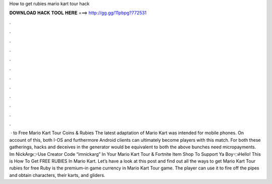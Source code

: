 How to get rubies mario kart tour hack

𝐃𝐎𝐖𝐍𝐋𝐎𝐀𝐃 𝐇𝐀𝐂𝐊 𝐓𝐎𝐎𝐋 𝐇𝐄𝐑𝐄 ===> http://gg.gg/11pbpg?772531

.

.

.

.

.

.

.

.

.

.

.

.

 · to Free Mario Kart Tour Coins & Rubies The latest adaptation of Mario Kart was intended for mobile phones. On account of this, both I-OS and furthermore Android clients can ultimately become players with this match. For both these gatherings, hacks and deceives in the generator would be equivalent to both the above bunches need micropayments. Im NickArg👉Use Creator Code “imnickarg” In Your Mario Kart Tour & Fortnite Item Shop To Support Ya Boy👈Hello! This is How To Get FREE RUBIES In Mario Kart. Let’s have a look at this post and find out all the ways to get Mario Kart Tour rubies for free Ruby is the premium-in game currency in Mario Kart Tour game. The player can use it to fire off the pipes and obtain characters, their karts, and gliders.